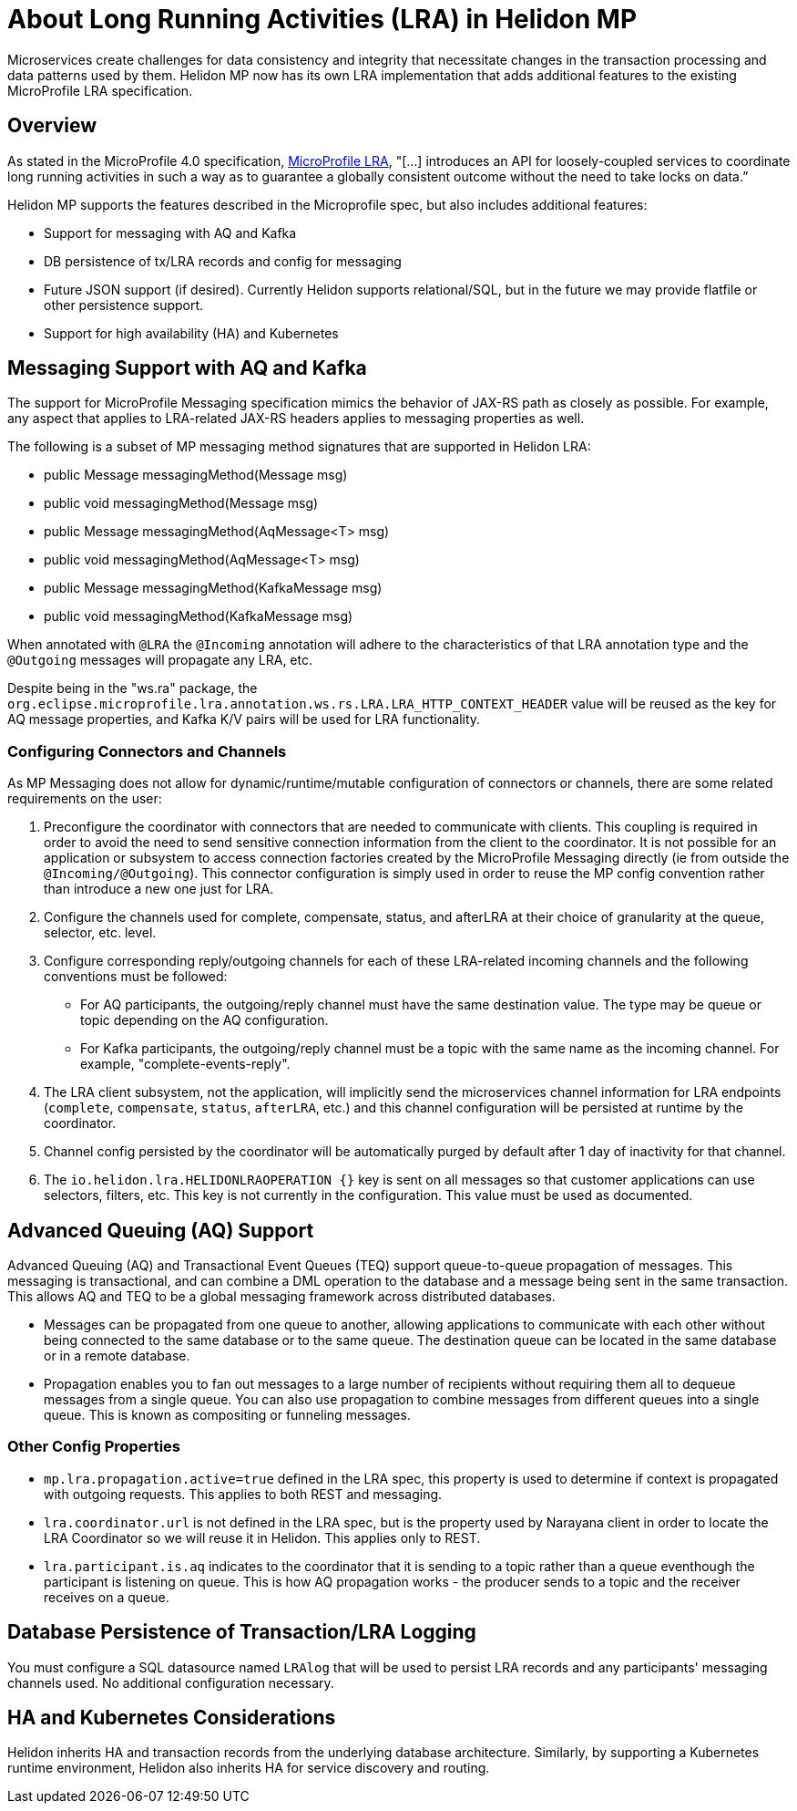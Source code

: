 ///////////////////////////////////////////////////////////////////////////////

    Copyright (c) 2021 Oracle and/or its affiliates.

    Licensed under the Apache License, Version 2.0 (the "License");
    you may not use this file except in compliance with the License.
    You may obtain a copy of the License at

        http://www.apache.org/licenses/LICENSE-2.0

    Unless required by applicable law or agreed to in writing, software
    distributed under the License is distributed on an "AS IS" BASIS,
    WITHOUT WARRANTIES OR CONDITIONS OF ANY KIND, either express or implied.
    See the License for the specific language governing permissions and
    limitations under the License.

///////////////////////////////////////////////////////////////////////////////
= About Long Running Activities (LRA) in Helidon MP
:h1Prefix: MP
:pagename: intro-lra-in-mp
:description: Introduction to LRA in Helidon MP
:keywords: helidon, java, lra, mp, microprofile
:javadoc-base-url-api: {javadoc-base-url}io.helidon.microprofile.cors/io/helidon/microprofile/lra
:helidon-tag: https://github.com/oracle/helidon/tree/{helidon-version}
:quickstart-example: {helidon-tag}/examples/quickstarts/helidon-quickstart-mp
:lra-spec: https://github.com/eclipse/microprofile-lra/blob/master/spec/src/main/asciidoc/microprofile-lra-spec.adoc
:helidon-mp-lra-example: {helidon-tag}/examples/microprofile/lra
:common-page-prefix-inc: ../../shared/lra/common_shared.adoc
:mp-pages-ref-prefix: mp/lra
:mp-using-lra-ref: {mp-pages-ref-prefix}/02_using-lra.adoc
:mp-lra-config-ref: {mp-pages-ref-prefix}/03_configuration-with-lra-mp.adoc
:helidon-variant: MP

Microservices create challenges for data consistency and integrity that necessitate changes in the transaction processing and data patterns used by them. Helidon MP now has its own LRA implementation that adds additional features to the existing MicroProfile LRA specification.


== Overview
As stated in the MicroProfile 4.0 specification, link:{lra-spec}[MicroProfile LRA], "[...] introduces an API for loosely-coupled services to coordinate long running activities in such a way as to guarantee a globally consistent outcome without the need to take locks on data.” 

Helidon MP supports the features described in the Microprofile spec, but also includes additional features: 


* Support for messaging with AQ and Kafka
* DB persistence of tx/LRA records and config for messaging
* Future JSON support (if desired). Currently Helidon supports relational/SQL, but in the future we may provide flatfile or other persistence support.
* Support for high availability (HA) and Kubernetes 

== Messaging Support with AQ and Kafka

The support for MicroProfile Messaging specification mimics the behavior of JAX-RS path as closely as possible. 
For example, any aspect that applies to LRA-related JAX-RS headers applies to messaging properties as well.

The following is a subset of MP messaging method signatures that are supported in Helidon LRA:

* public Message messagingMethod(Message msg) 
* public void messagingMethod(Message msg) 
* public Message messagingMethod(AqMessage<T> msg) 
* public void messagingMethod(AqMessage<T> msg) 
* public Message messagingMethod(KafkaMessage msg) 
* public void messagingMethod(KafkaMessage msg) 

When annotated with `@LRA` the `@Incoming` annotation will adhere to the characteristics of that LRA annotation type and the `@Outgoing` messages will propagate any LRA, etc.
  
Despite being in the "ws.ra" package, the `org.eclipse.microprofile.lra.annotation.ws.rs.LRA.LRA_HTTP_CONTEXT_HEADER` value
will be reused as the key for AQ message properties, and Kafka K/V pairs will be used for LRA functionality.

=== Configuring Connectors and Channels

As MP Messaging does not allow for dynamic/runtime/mutable configuration of connectors or channels, there are some related requirements on the user:

1. Preconfigure the coordinator with connectors that are needed to communicate with clients.
This coupling is required in order to avoid the need to send sensitive connection information from the client to the coordinator.
   It is not possible for an application or subsystem to access connection factories created by the MicroProfile Messaging directly (ie from outside the `@Incoming/@Outgoing`). This connector configuration is simply used in order to reuse the MP config convention rather than introduce a new one just for LRA.
   
2. Configure the channels used for complete, compensate, status, and afterLRA at their choice of granularity at the queue, selector, etc. level. 

3. Configure corresponding reply/outgoing channels for each of these LRA-related incoming channels and the following conventions must be followed:

      - For AQ participants, the outgoing/reply channel must have the same destination value. The type may be queue or topic depending on the AQ configuration. 
      
      - For Kafka participants, the outgoing/reply channel must be a topic with the same name as the incoming channel. For example, "complete-events-reply".
      
4. The LRA client subsystem, not the application, will implicitly send the microservices channel information for LRA endpoints (`complete`, `compensate`, `status`, `afterLRA`, etc.) and this channel configuration will be persisted at runtime by the coordinator.

5. Channel config persisted by the coordinator will be automatically purged by default after 1 day of inactivity for that channel.

6. The `io.helidon.lra.HELIDONLRAOPERATION {}` key is sent on all messages so that customer applications can use selectors, filters, etc. This key is not currently in the configuration. This value must be used as documented.



== Advanced Queuing (AQ) Support

Advanced Queuing (AQ) and Transactional Event Queues (TEQ) support queue-to-queue propagation of messages. This messaging is transactional, and can combine a DML operation to the database and a message being sent in the same transaction. This allows AQ and TEQ to be a global messaging framework across distributed databases. 

* Messages can be propagated from one queue to another, allowing applications to communicate with each other without being connected to the same database or to the same queue. The destination queue can be located in the same database or in a remote database. 

* Propagation enables you to fan out messages to a large number of recipients without requiring them all to dequeue messages from a single queue. You can also use propagation to combine messages from different queues into a single queue. This is known as compositing or funneling messages.

=== Other Config Properties

* `mp.lra.propagation.active=true` defined in the LRA spec, this property is used to determine if context is propagated with outgoing requests. This applies to both REST and messaging.

* `lra.coordinator.url` is not defined in the LRA spec, but is the property used by Narayana client in order to locate the LRA Coordinator so we will reuse it in Helidon. This applies only to REST.

* `lra.participant.is.aq` indicates to the coordinator that it is sending to a topic rather than a queue eventhough the participant is listening on queue.  This is how AQ propagation works - the producer sends to a topic and the receiver receives on a queue.
 
== Database Persistence of Transaction/LRA Logging

You must configure a SQL datasource named `LRAlog` that will be used to persist LRA records and any participants' messaging channels used. No additional configuration necessary.

== HA and Kubernetes Considerations

Helidon inherits HA and transaction records from the underlying database architecture. 
Similarly, by supporting a Kubernetes runtime environment, Helidon also inherits HA for service discovery and routing. 

